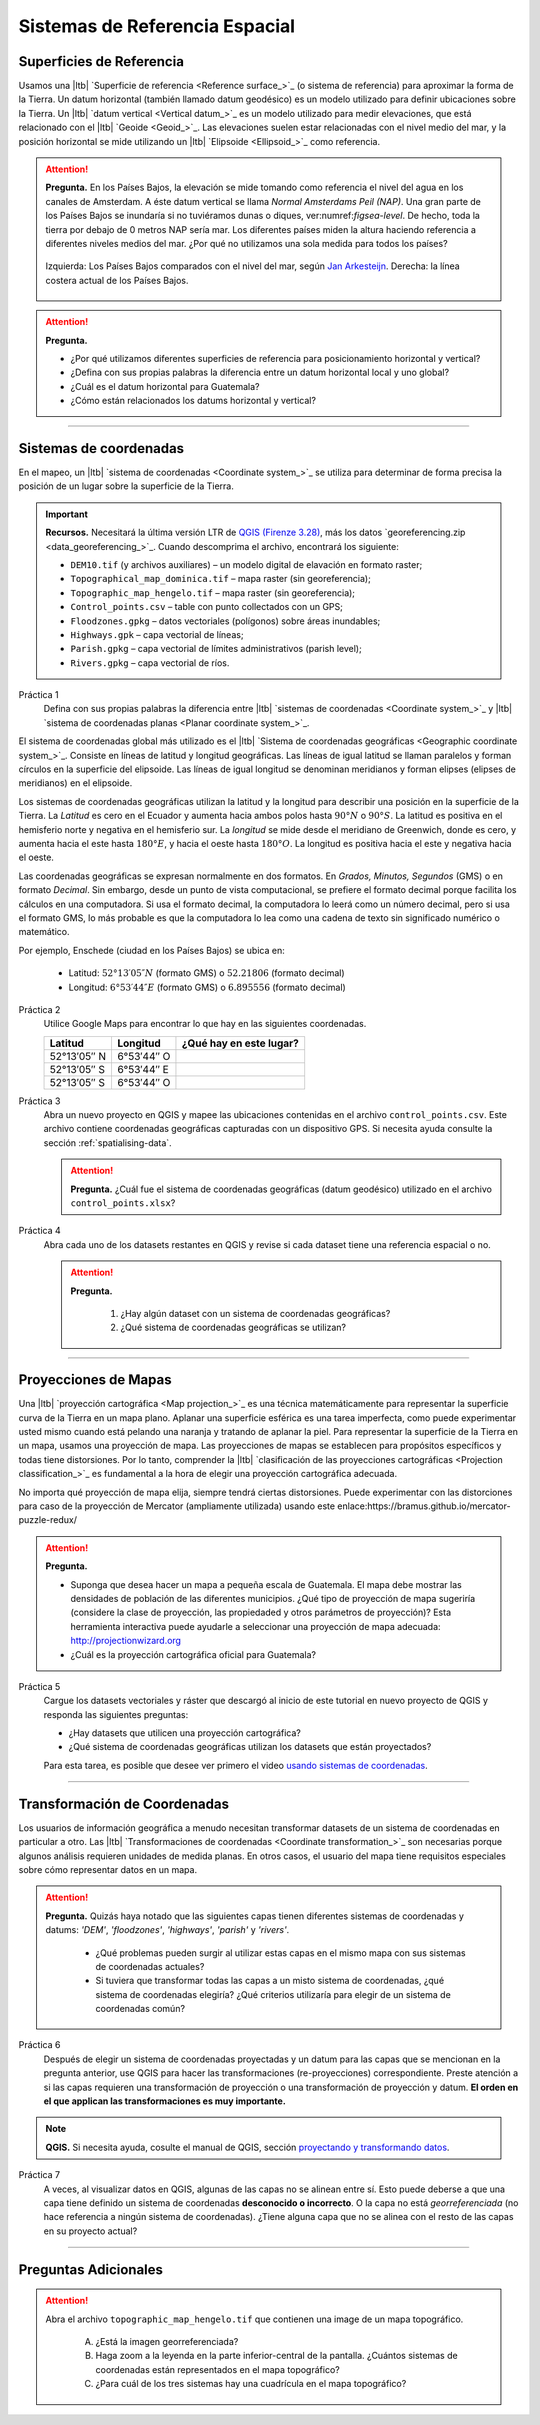 Sistemas de Referencia Espacial
=================================

Superficies de Referencia
----------------------------

Usamos una |ltb| `Superficie de referencia <Reference surface_>`_ (o sistema de referencia) para aproximar la forma de la Tierra. Un datum horizontal (también llamado datum geodésico) es un modelo utilizado para definir ubicaciones sobre la Tierra. Un |ltb| `datum vertical <Vertical datum_>`_ es un modelo utilizado para medir elevaciones, que está relacionado con el |ltb| `Geoide <Geoid_>`_. Las elevaciones suelen estar relacionadas con el nivel medio del mar, y la posición horizontal se mide utilizando un |ltb| `Elipsoide <Ellipsoid_>`_ como referencia.

.. attention:: 
   **Pregunta.**
   En los Países Bajos, la elevación se mide tomando como referencia el nivel del agua en los canales de Amsterdam. A éste datum vertical se llama *Normal Amsterdams Peil (NAP)*. Una gran parte de los Países Bajos se inundaría si no tuviéramos dunas o diques, ver:numref:`figsea-level`. De hecho, toda la tierra por debajo de 0 metros NAP sería mar. Los diferentes países miden la altura haciendo referencia a diferentes niveles medios del mar. ¿Por qué no utilizamos una sola medida para todos los países?

   .. _figsea-level:
   .. figure:: _static/img/sea-level-nl.jpg
      :alt: sea level comparison
      :figclass: align-center

      Izquierda: Los Países Bajos comparados con el nivel del mar, según `Jan Arkesteijn <https://nl.wikipedia.org/wiki/Bestand:The_Netherlands_compared_to_sealevel.png>`_. Derecha: la línea costera actual de los Países Bajos.


.. attention::
   **Pregunta.**

   + ¿Por qué utilizamos diferentes superficies de referencia para posicionamiento horizontal y vertical?
   + ¿Defina con sus propias palabras la diferencia entre un datum horizontal local y uno global?
   + ¿Cuál es el datum horizontal para Guatemala?
   + ¿Cómo están relacionados los datums horizontal y vertical?

----------------------------------------------------------

Sistemas de  coordenadas
--------------------------

En el mapeo, un |ltb| `sistema de coordenadas <Coordinate system_>`_ se utiliza para determinar de forma precisa la posición de un lugar sobre la superficie de la Tierra.

.. important:: 
   **Recursos.**
   Necesitará la última versión LTR de `QGIS (Firenze 3.28) <https://qgis.org/downloads/QGIS-OSGeo4W-3.28.9-1.msi>`_, más los datos `georeferencing.zip <data_georeferencing_>`_. Cuando descomprima el archivo, encontrará los siguiente:

   + ``DEM10.tif`` (y archivos auxiliares) – un modelo digital de elavación en formato raster;
   + ``Topographical_map_dominica.tif`` – mapa raster (sin georeferencia);
   + ``Topographic_map_hengelo.tif`` – mapa raster (sin georeferencia);
   + ``Control_points.csv`` – table con punto collectados con un GPS;
   + ``Floodzones.gpkg`` – datos vectoriales (polígonos) sobre áreas inundables;
   + ``Highways.gpk`` – capa vectorial de líneas;
   + ``Parish.gpkg`` – capa vectorial de límites administrativos (parish level);
   + ``Rivers.gpkg`` – capa vectorial de ríos.

Práctica 1
   Defina con sus propias palabras la diferencia entre |ltb| `sistemas de coordenadas <Coordinate system_>`_ y |ltb| `sistema de coordenadas planas <Planar coordinate system_>`_. 

El sistema de coordenadas global más utilizado es el |ltb| `Sistema de coordenadas geográficas <Geographic coordinate system_>`_. Consiste en líneas de latitud y longitud geográficas. Las líneas de igual latitud se llaman paralelos y forman círculos en la superficie del elipsoide. Las líneas de igual longitud se denominan meridianos y forman elipses (elipses de meridianos) en el elipsoide.

Los sistemas de coordenadas geográficas utilizan la latitud y la longitud para describir una posición en la superficie de la Tierra. La *Latitud* es cero en el Ecuador y aumenta hacia ambos polos hasta :math:`90° N` o :math:`90° S`. La latitud es positiva en el hemisferio norte y negativa en el hemisferio sur. La *longitud* se mide desde el meridiano de Greenwich, donde es cero, y aumenta hacia el este hasta :math:`180° E`, y hacia el oeste hasta :math:`180° O`. La longitud es positiva hacia el este y negativa hacia el oeste.

Las coordenadas geográficas se expresan normalmente en dos formatos. En *Grados, Minutos, Segundos*  (GMS) o en formato *Decimal*. Sin embargo, desde un punto de vista computacional, se prefiere el formato decimal porque facilita los cálculos en una computadora. Si usa el formato decimal, la computadora lo leerá como un número decimal, pero si usa el formato GMS, lo más probable es que la computadora lo lea como una cadena de texto sin significado numérico o matemático.

Por ejemplo, Enschede (ciudad en los Países Bajos) se ubica en:

   + Latitud: :math:`52°13′05″ N` (formato GMS)       o       :math:`52.21806` (formato decimal)
   + Longitud: :math:`6°53′44″ E` (formato GMS)       o       :math:`6.895556` (formato decimal)


Práctica 2
   Utilice Google Maps para encontrar lo que hay en las siguientes coordenadas.

   ============   =============     =======================
   Latitud        Longitud          ¿Qué hay en este lugar?
   ============   =============     =======================
   52°13′05″ N    6°53′44″ O        \
   52°13′05″ S    6°53′44″ E        \
   52°13′05″ S    6°53′44″ O        \
   ============   =============     =======================

Práctica 3
   Abra un nuevo proyecto en QGIS y mapee las ubicaciones contenidas en el archivo ``control_points.csv``. Este archivo contiene coordenadas geográficas capturadas con un dispositivo GPS. Si necesita ayuda consulte la sección  :ref:`spatialising-data`.


   .. attention:: 
      **Pregunta.**
      ¿Cuál fue el sistema de coordenadas geográficas (datum geodésico) utilizado en el archivo ``control_points.xlsx``?


Práctica 4
   Abra cada uno de los datasets restantes en QGIS y revise si cada dataset tiene una referencia espacial o no.

   .. attention::
      **Pregunta.**
      
       #. ¿Hay algún dataset con un sistema de coordenadas geográficas?
       #. ¿Qué sistema de coordenadas geográficas se utilizan?

----------------------------------------------------

Proyecciones de Mapas
-----------------------

Una |ltb| `proyección cartográfica <Map projection_>`_ es una técnica matemáticamente para representar la superficie curva de la Tierra en un mapa plano. Aplanar una superficie esférica es una tarea imperfecta, como puede experimentar usted mismo cuando está pelando una naranja y tratando de aplanar la piel. Para representar la superficie de la Tierra en un mapa, usamos una proyección de mapa. Las proyecciones de mapas se establecen para propósitos específicos y todas tiene distorsiones. Por lo tanto, comprender la |ltb| `clasificación de las proyecciones cartográficas <Projection classification_>`_ es fundamental a la hora de elegir una proyección cartográfica adecuada.

No importa qué proyección de mapa elija, siempre tendrá ciertas distorsiones. Puede experimentar con las distorciones para caso de la proyección de Mercator (ampliamente utilizada) usando este enlace:https://bramus.github.io/mercator-puzzle-redux/


.. attention:: 
   **Pregunta.**
   
   + Suponga que desea hacer un mapa a pequeña escala de Guatemala. El mapa debe mostrar las densidades de población de las diferentes municipios. ¿Qué tipo de proyección de mapa sugeriría (considere la clase de proyección, las propiedaded y otros parámetros de proyección)? Esta herramienta interactiva puede ayudarle a seleccionar una proyección de mapa adecuada: http://projectionwizard.org
   + ¿Cuál es la proyección cartográfica oficial para Guatemala?

Práctica 5
   Cargue los datasets vectoriales y ráster que descargó al inicio de este tutorial en nuevo proyecto de QGIS y responda las siguientes preguntas:
   
   + ¿Hay datasets que utilicen una proyección cartográfica?
   + ¿Qué sistema de coordenadas geográficas utilizan los datasets que están proyectados?

   Para esta tarea, es posible que desee ver primero el video `usando sistemas de coordenadas <https://vimeo.com/album/4389527/video/201997378>`_.

.. raw:: html

   <div style="padding:56.25% 0 0 0;position:relative;"><iframe width="560" height="315" src="https://www.youtube.com/embed/oFRpGMq5Tbc" title="YouTube video player" frameborder="0" style="position:absolute;top:0;left:0;width:100%;height:100%;" allow="accelerometer; autoplay; clipboard-write; encrypted-media; gyroscope; picture-in-picture" allowfullscreen></iframe></div>

\


--------------------------------------

Transformación de Coordenadas
--------------------------------


Los usuarios de información geográfica a menudo necesitan transformar datasets de un sistema de coordenadas en particular a otro. Las |ltb| `Transformaciones de coordenadas <Coordinate transformation_>`_ son necesarias porque algunos análisis requieren unidades de medida planas.
En otros casos, el usuario del mapa tiene requisitos especiales sobre cómo representar datos en un mapa.

.. attention:: 
   **Pregunta.**
   Quizás haya notado que las siguientes capas tienen diferentes sistemas de coordenadas y datums: *'DEM'*, *'floodzones'*, *'highways'*, *'parish'* y *'rivers'*.
   
    + ¿Qué problemas pueden surgir al utilizar estas capas en el mismo mapa con sus sistemas de coordenadas actuales?
    + Si tuviera que transformar todas las capas a un misto sistema de coordenadas, ¿qué sistema de coordenadas elegiría? ¿Qué criterios utilizaría para elegir de un sistema de coordenadas común? 


Práctica 6
   Después de elegir un sistema de coordenadas proyectadas y un datum para las capas que se mencionan en la pregunta anterior, use QGIS para hacer las transformaciones (re-proyecciones) correspondiente. Preste atención a si las capas requieren una transformación de proyección  o una transformación de proyección y datum. **El orden en el que applican las transformaciones es muy importante.**

.. note:: 
   **QGIS.**
   Si necesita ayuda, cosulte el manual de QGIS, sección `proyectando y transformando datos <https://docs.qgis.org/3.28/es/docs/training_manual/vector_analysis/reproject_transform.html>`_.

Práctica 7
   A veces, al visualizar datos en QGIS, algunas de las capas no se alinean entre sí. Esto puede deberse a que una capa tiene definido un sistema de coordenadas **desconocido o incorrecto**. O la capa no está *georreferenciada* (no hace referencia a ningún sistema de coordenadas). ¿Tiene alguna capa que no se alinea con el resto de las capas en su proyecto actual?

-------------------------------------------

Preguntas Adicionales
----------------------

.. attention::
   Abra el  archivo ``topographic_map_hengelo.tif`` que contienen una image de un mapa topográfico.

      A. ¿Está la imagen georreferenciada?
      B. Haga zoom a la leyenda en la parte inferior-central de la pantalla. ¿Cuántos sistemas de coordenadas están representados en el mapa topográfico?
      C. ¿Para cuál de los tres sistemas hay una cuadrícula en el mapa topográfico?

.. sectionauthor:: Richard Knippers, André da Silva Mano & Manuel Garcia Alvarez
